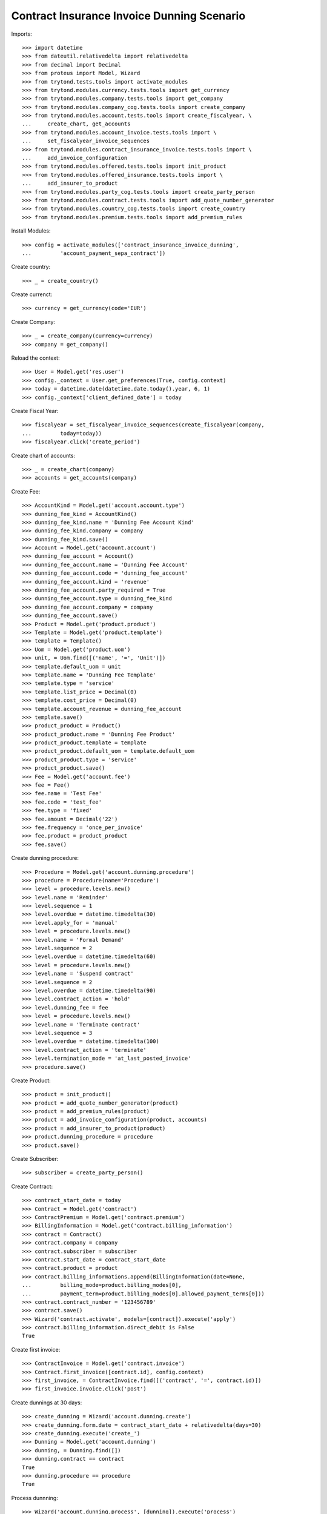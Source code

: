 ============================================
Contract Insurance Invoice Dunning Scenario
============================================

Imports::

    >>> import datetime
    >>> from dateutil.relativedelta import relativedelta
    >>> from decimal import Decimal
    >>> from proteus import Model, Wizard
    >>> from trytond.tests.tools import activate_modules
    >>> from trytond.modules.currency.tests.tools import get_currency
    >>> from trytond.modules.company.tests.tools import get_company
    >>> from trytond.modules.company_cog.tests.tools import create_company
    >>> from trytond.modules.account.tests.tools import create_fiscalyear, \
    ...     create_chart, get_accounts
    >>> from trytond.modules.account_invoice.tests.tools import \
    ...     set_fiscalyear_invoice_sequences
    >>> from trytond.modules.contract_insurance_invoice.tests.tools import \
    ...     add_invoice_configuration
    >>> from trytond.modules.offered.tests.tools import init_product
    >>> from trytond.modules.offered_insurance.tests.tools import \
    ...     add_insurer_to_product
    >>> from trytond.modules.party_cog.tests.tools import create_party_person
    >>> from trytond.modules.contract.tests.tools import add_quote_number_generator
    >>> from trytond.modules.country_cog.tests.tools import create_country
    >>> from trytond.modules.premium.tests.tools import add_premium_rules

Install Modules::

    >>> config = activate_modules(['contract_insurance_invoice_dunning',
    ...         'account_payment_sepa_contract'])

Create country::

    >>> _ = create_country()

Create currenct::

    >>> currency = get_currency(code='EUR')

Create Company::

    >>> _ = create_company(currency=currency)
    >>> company = get_company()

Reload the context::

    >>> User = Model.get('res.user')
    >>> config._context = User.get_preferences(True, config.context)
    >>> today = datetime.date(datetime.date.today().year, 6, 1)
    >>> config._context['client_defined_date'] = today

Create Fiscal Year::

    >>> fiscalyear = set_fiscalyear_invoice_sequences(create_fiscalyear(company,
    ...         today=today))
    >>> fiscalyear.click('create_period')

Create chart of accounts::

    >>> _ = create_chart(company)
    >>> accounts = get_accounts(company)

Create Fee::

    >>> AccountKind = Model.get('account.account.type')
    >>> dunning_fee_kind = AccountKind()
    >>> dunning_fee_kind.name = 'Dunning Fee Account Kind'
    >>> dunning_fee_kind.company = company
    >>> dunning_fee_kind.save()
    >>> Account = Model.get('account.account')
    >>> dunning_fee_account = Account()
    >>> dunning_fee_account.name = 'Dunning Fee Account'
    >>> dunning_fee_account.code = 'dunning_fee_account'
    >>> dunning_fee_account.kind = 'revenue'
    >>> dunning_fee_account.party_required = True
    >>> dunning_fee_account.type = dunning_fee_kind
    >>> dunning_fee_account.company = company
    >>> dunning_fee_account.save()
    >>> Product = Model.get('product.product')
    >>> Template = Model.get('product.template')
    >>> template = Template()
    >>> Uom = Model.get('product.uom')
    >>> unit, = Uom.find([('name', '=', 'Unit')])
    >>> template.default_uom = unit
    >>> template.name = 'Dunning Fee Template'
    >>> template.type = 'service'
    >>> template.list_price = Decimal(0)
    >>> template.cost_price = Decimal(0)
    >>> template.account_revenue = dunning_fee_account
    >>> template.save()
    >>> product_product = Product()
    >>> product_product.name = 'Dunning Fee Product'
    >>> product_product.template = template
    >>> product_product.default_uom = template.default_uom
    >>> product_product.type = 'service'
    >>> product_product.save()
    >>> Fee = Model.get('account.fee')
    >>> fee = Fee()
    >>> fee.name = 'Test Fee'
    >>> fee.code = 'test_fee'
    >>> fee.type = 'fixed'
    >>> fee.amount = Decimal('22')
    >>> fee.frequency = 'once_per_invoice'
    >>> fee.product = product_product
    >>> fee.save()

Create dunning procedure::

    >>> Procedure = Model.get('account.dunning.procedure')
    >>> procedure = Procedure(name='Procedure')
    >>> level = procedure.levels.new()
    >>> level.name = 'Reminder'
    >>> level.sequence = 1
    >>> level.overdue = datetime.timedelta(30)
    >>> level.apply_for = 'manual'
    >>> level = procedure.levels.new()
    >>> level.name = 'Formal Demand'
    >>> level.sequence = 2
    >>> level.overdue = datetime.timedelta(60)
    >>> level = procedure.levels.new()
    >>> level.name = 'Suspend contract'
    >>> level.sequence = 2
    >>> level.overdue = datetime.timedelta(90)
    >>> level.contract_action = 'hold'
    >>> level.dunning_fee = fee
    >>> level = procedure.levels.new()
    >>> level.name = 'Terminate contract'
    >>> level.sequence = 3
    >>> level.overdue = datetime.timedelta(100)
    >>> level.contract_action = 'terminate'
    >>> level.termination_mode = 'at_last_posted_invoice'
    >>> procedure.save()

Create Product::

    >>> product = init_product()
    >>> product = add_quote_number_generator(product)
    >>> product = add_premium_rules(product)
    >>> product = add_invoice_configuration(product, accounts)
    >>> product = add_insurer_to_product(product)
    >>> product.dunning_procedure = procedure
    >>> product.save()

Create Subscriber::

    >>> subscriber = create_party_person()

Create Contract::

    >>> contract_start_date = today
    >>> Contract = Model.get('contract')
    >>> ContractPremium = Model.get('contract.premium')
    >>> BillingInformation = Model.get('contract.billing_information')
    >>> contract = Contract()
    >>> contract.company = company
    >>> contract.subscriber = subscriber
    >>> contract.start_date = contract_start_date
    >>> contract.product = product
    >>> contract.billing_informations.append(BillingInformation(date=None,
    ...         billing_mode=product.billing_modes[0],
    ...         payment_term=product.billing_modes[0].allowed_payment_terms[0]))
    >>> contract.contract_number = '123456789'
    >>> contract.save()
    >>> Wizard('contract.activate', models=[contract]).execute('apply')
    >>> contract.billing_information.direct_debit is False
    True

Create first invoice::

    >>> ContractInvoice = Model.get('contract.invoice')
    >>> Contract.first_invoice([contract.id], config.context)
    >>> first_invoice, = ContractInvoice.find([('contract', '=', contract.id)])
    >>> first_invoice.invoice.click('post')

Create dunnings at 30 days::

    >>> create_dunning = Wizard('account.dunning.create')
    >>> create_dunning.form.date = contract_start_date + relativedelta(days=30)
    >>> create_dunning.execute('create_')
    >>> Dunning = Model.get('account.dunning')
    >>> dunning, = Dunning.find([])
    >>> dunning.contract == contract
    True
    >>> dunning.procedure == procedure
    True

Process dunnning::

    >>> Wizard('account.dunning.process', [dunning]).execute('process')
    >>> dunning.reload()
    >>> dunning.state == 'done'
    True
    >>> contract.dunning_status
    u'Reminder'
    >>> dunning_contracts = Contract.find([('dunning_status', '=', 'Reminder')])
    >>> len(dunning_contracts)
    1

Create dunnings at 60 days::

    >>> create_dunning = Wizard('account.dunning.create')
    >>> create_dunning.form.date = contract_start_date + relativedelta(days=60)
    >>> create_dunning.execute('create_')
    >>> Dunning = Model.get('account.dunning')
    >>> dunning, = Dunning.find(['state', '=', 'draft'])

Process dunnning::

    >>> Wizard('account.dunning.process', [dunning]).execute('process')
    >>> dunning.reload()
    >>> dunning.state == 'done'
    True

Create dunnings at 90 days::

    >>> create_dunning = Wizard('account.dunning.create')
    >>> create_dunning.form.date = contract_start_date + relativedelta(days=90)
    >>> create_dunning.execute('create_')
    >>> Dunning = Model.get('account.dunning')
    >>> dunning, = Dunning.find(['state', '=', 'draft'])

Process dunnning::

    >>> Wizard('account.dunning.process', [dunning]).execute('process')
    >>> dunning.reload()
    >>> dunning.state == 'done'
    True
    >>> contract.status == 'hold'
    True
    >>> fee_invoice, = ContractInvoice.find([('contract', '=', contract.id),
    ...         ('non_periodic', '=', True)])
    >>> fee_invoice.invoice.total_amount == Decimal('22')
    True

Create dunnings at 100 days::

    >>> create_dunning = Wizard('account.dunning.create')
    >>> create_dunning.form.date = contract_start_date + relativedelta(days=100)
    >>> create_dunning.execute('create_')
    >>> Dunning = Model.get('account.dunning')
    >>> dunning = Dunning.find([('state', '=', 'draft')])[0]

Process dunnning::

    >>> Wizard('account.dunning.process', [dunning]).execute('process')
    >>> dunning.reload()
    >>> dunning.state == 'done'
    True
    >>> contract.end_date == first_invoice.end
    True
    >>> procedure.from_payment_date = True
    >>> procedure.save()
    >>> PaymentTerm = Model.get('account.invoice.payment_term')
    >>> PaymentTermLine = Model.get('account.invoice.payment_term.line')
    >>> payment_term = PaymentTerm()
    >>> payment_term.name = 'rest_direct'
    >>> payment_term.lines.append(PaymentTermLine())
    >>> payment_term.save()
    >>> BillingMode = Model.get('offered.billing_mode')
    >>> direct_monthly = BillingMode()
    >>> direct_monthly.name = 'direct monthly'
    >>> direct_monthly.code = 'direct_monthly'
    >>> direct_monthly.frequency = 'monthly'
    >>> direct_monthly.frequency = 'monthly'
    >>> direct_monthly.allowed_payment_terms.append(payment_term)
    >>> direct_monthly.direct_debit = True
    >>> direct_monthly.allowed_direct_debit_days = '15'
    >>> direct_monthly.save()
    >>> product.billing_modes.append(direct_monthly)
    >>> product.save()
    >>> Bank = Model.get('bank')
    >>> Party = Model.get('party.party')
    >>> party_bank = Party()
    >>> party_bank.name = 'Bank'
    >>> party_bank.save()
    >>> bank = Bank()
    >>> bank.party = party_bank
    >>> bank.bic = 'NSMBFRPPXXX'
    >>> bank.save()
    >>> Number = Model.get('bank.account.number')
    >>> Account = Model.get('bank.account')
    >>> two_months_ago = today - relativedelta(months=2)
    >>> subscriber_account = Account()
    >>> subscriber_account.bank = bank
    >>> subscriber_account.owners.append(subscriber)
    >>> subscriber_account.currency = currency
    >>> subscriber_account.number = 'BE82068896274468'
    >>> subscriber_account.save()
    >>> Mandate = Model.get('account.payment.sepa.mandate')
    >>> mandate = Mandate()
    >>> mandate.company = company
    >>> mandate.party = subscriber
    >>> mandate.account_number = subscriber_account.numbers[0]
    >>> mandate.identification = 'MANDATE'
    >>> mandate.type = 'recurrent'
    >>> mandate.signature_date = two_months_ago
    >>> mandate.save()
    >>> mandate.click('request')
    >>> mandate.click('validate_mandate')

Create Payment Journal::

    >>> company_account = Account()
    >>> company_account.bank = bank
    >>> company_account.owners.append(Party(company.party.id))
    >>> company_account.currency = currency
    >>> company_account.number = 'ES8200000000000000000000'
    >>> company_account.save()
    >>> Journal = Model.get('account.payment.journal')
    >>> journal = Journal()
    >>> journal.name = 'SEPA Journal'
    >>> journal.company = company
    >>> journal.currency = currency
    >>> journal.process_method = 'sepa'
    >>> journal.sepa_payable_flavor = 'pain.001.001.03'
    >>> journal.sepa_receivable_flavor = 'pain.008.001.02'
    >>> journal.sepa_charge_bearer = 'DEBT'
    >>> journal.sepa_bank_account_number = company_account.numbers[0]
    >>> journal.failure_billing_mode, = BillingMode.find([('code', '=',
    ...     'monthly')])
    >>> journal.save()
    >>> Configuration = Model.get('account.configuration')
    >>> configuration = Configuration(1)
    >>> configuration.direct_debit_journal = journal
    >>> configuration.save()
    >>> Product = Model.get('offered.product')
    >>> contract_start_date = datetime.date(
    ...     two_months_ago.year, two_months_ago.month, 1)
    >>> Contract = Model.get('contract')
    >>> ContractPremium = Model.get('contract.premium')
    >>> BillingInformation = Model.get('contract.billing_information')
    >>> contract = Contract()
    >>> contract.company = company
    >>> contract.subscriber = subscriber
    >>> contract.start_date = contract_start_date
    >>> contract.product = Product(product.id)
    >>> contract.billing_informations.append(BillingInformation(
    ...         date=contract_start_date,
    ...         billing_mode=BillingMode(direct_monthly.id),
    ...         direct_debit_day=15,
    ...         direct_debit_account=Account(subscriber_account.id),
    ...         payer=subscriber.id,
    ...         payment_term=BillingMode(direct_monthly.id).allowed_payment_terms[0]))
    >>> contract.contract_number = 'test_2'
    >>> contract.save()
    >>> Wizard('contract.activate', models=[contract]).execute('apply')
    >>> contract.billing_information.direct_debit is True
    True
    >>> bool(contract.billing_information.direct_debit_day) is True
    True
    >>> ContractInvoice = Model.get('contract.invoice')
    >>> Contract.first_invoice([contract.id], config.context)
    >>> first_invoice = ContractInvoice.find(
    ...     [('contract', '=', contract.id)],
    ...     order=[('start', 'ASC')])[0]
    >>> config._context['client_defined_date'] = two_months_ago
    >>> first_invoice.invoice.click('post')
    >>> config._context['client_defined_date'] = today
    >>> assert all(x.maturity_date == x.payment_date
    ...     for x in first_invoice.invoice.lines_to_pay)
    >>> Contract.rebill_contracts([contract.id], contract.start_date, config.context)
    >>> first_rebilled = ContractInvoice.find([('contract', '=', contract.id),
    ...         ('invoice_state', '=', 'posted')],
    ...         order=[('start', 'ASC')])[0]
    >>> first_cancelled = ContractInvoice.find([('contract', '=', contract.id),
    ...         ('invoice_state', '=', 'cancel')],
    ...     order=[('start', 'ASC')])[0]
    >>> def key(line):
    ...     return line.maturity_date
    >>> cancelled_lines_to_pay = sorted(first_cancelled.invoice.lines_to_pay, key=key)
    >>> new_lines_to_pay = sorted(first_rebilled.invoice.lines_to_pay, key=key)
    >>> assert len(cancelled_lines_to_pay) == len(new_lines_to_pay) == 1
    >>> for cancelled, new in zip(cancelled_lines_to_pay, new_lines_to_pay):
    ...     assert new.maturity_date == cancelled.maturity_date
    ...     assert new.payment_date != cancelled.payment_date
